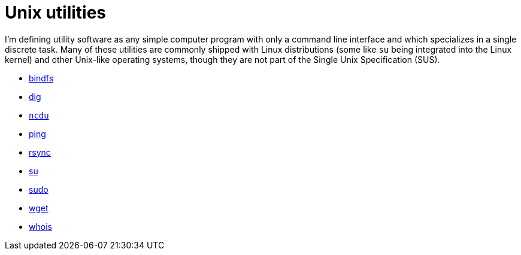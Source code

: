 = Unix utilities

I'm defining utility software as any simple computer program with only a command line interface and which specializes in a single discrete task. Many of these utilities are commonly shipped with Linux distributions (some like `su` being integrated into the Linux kernel) and other Unix-like operating systems, though they are not part of the Single Unix Specification (SUS).

* link:./bindfs.adoc[bindfs]
* link:./dig.adoc[dig]
* link:./ncdu.adoc[`ncdu`]
* link:./ping.adoc[ping]
* link:./rsync.adoc[rsync]
* link:./su.adoc[su]
* link:./sudo.adoc[sudo]
* link:./wget.adoc[wget]
* link:./whois.adoc[whois]
